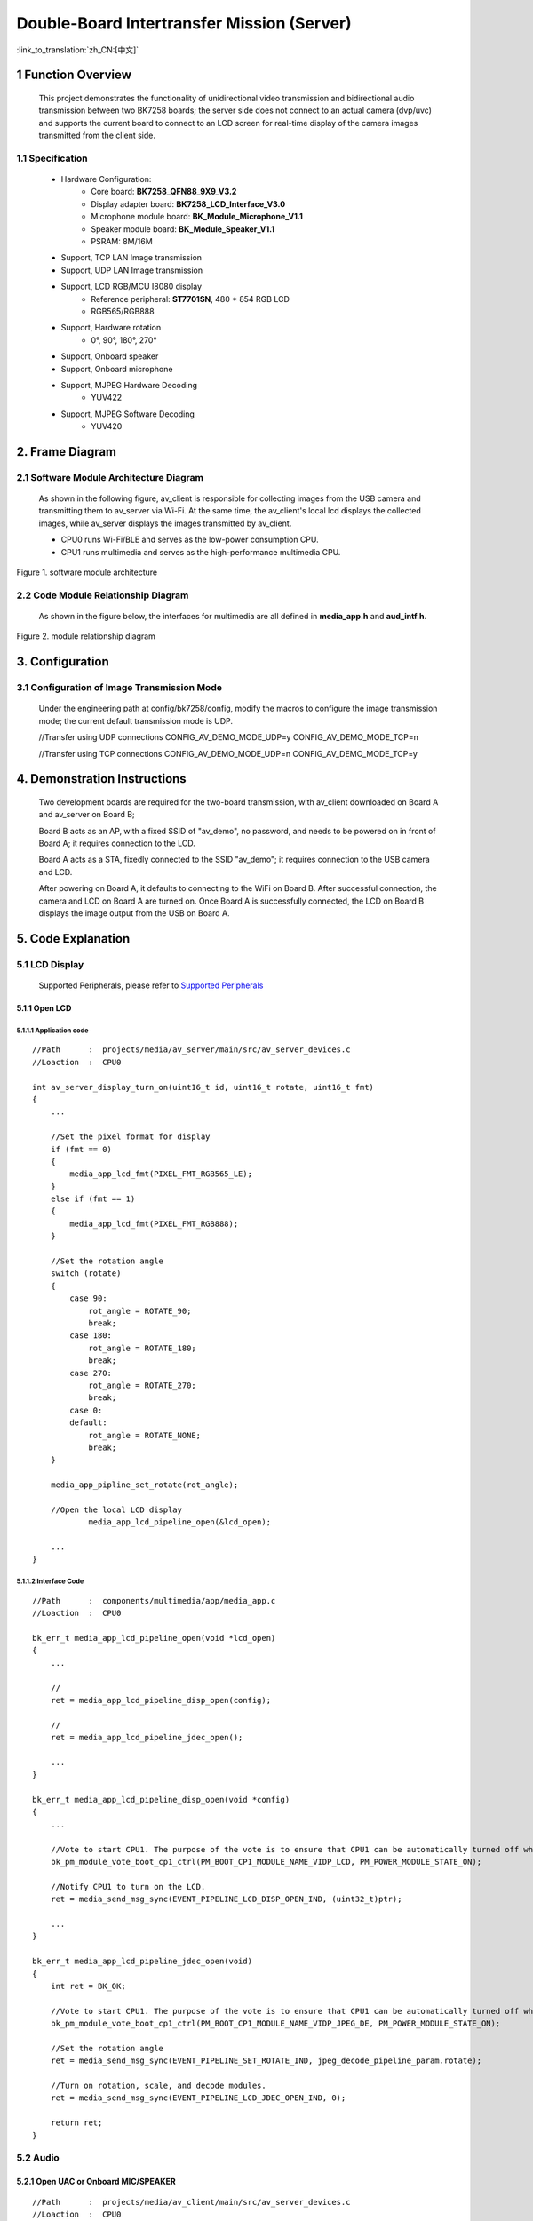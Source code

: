 Double-Board Intertransfer Mission (Server)
==============================================

:link_to_translation:`zh_CN:[中文]`

1 Function Overview
---------------------------------------------------------------------------------------------------------------------------

    This project demonstrates the functionality of unidirectional video transmission and bidirectional audio transmission between two BK7258 boards;
    the server side does not connect to an actual camera (dvp/uvc) and supports the current board to connect to an LCD screen for real-time display of the camera images transmitted from the client side.


1.1 Specification
,,,,,,,,,,,,,,,,,,,,,,,,,,,,,,,,,

	* Hardware Configuration:
		* Core board: **BK7258_QFN88_9X9_V3.2**
		* Display adapter board: **BK7258_LCD_Interface_V3.0**
		* Microphone module board: **BK_Module_Microphone_V1.1**
		* Speaker module board: **BK_Module_Speaker_V1.1**
		* PSRAM: 8M/16M
	* Support, TCP LAN Image transmission
	* Support, UDP LAN Image transmission
	* Support, LCD RGB/MCU I8080 display
		* Reference peripheral: **ST7701SN**, 480 * 854 RGB LCD
		* RGB565/RGB888
	* Support, Hardware rotation
		* 0°, 90°, 180°, 270°
	* Support, Onboard speaker
	* Support, Onboard microphone
	* Support, MJPEG Hardware Decoding
		* YUV422
	* Support, MJPEG Software Decoding
		* YUV420

2. Frame Diagram
---------------------------------

2.1 Software Module Architecture Diagram
,,,,,,,,,,,,,,,,,,,,,,,,,,,,,,,,,,,,,,,,,,

    As shown in the following figure, av_client is responsible for collecting images from the USB camera and transmitting them to av_server via Wi-Fi.
    At the same time, the av_client's local lcd displays the collected images, while av_server displays the images transmitted by av_client.

    * CPU0 runs Wi-Fi/BLE and serves as the low-power consumption CPU.

    * CPU1 runs multimedia and serves as the high-performance multimedia CPU.

.. figure:: ../../../../_static/av_architecture.png
    :align: center
    :alt: module architecture Overview
    :figclass: align-center

    Figure 1. software module architecture

2.2 Code Module Relationship Diagram
,,,,,,,,,,,,,,,,,,,,,,,,,,,,,,,,,,,,,,

    As shown in the figure below, the interfaces for multimedia are all defined in **media_app.h** and **aud_intf.h**.

.. figure:: ../../../../_static/av_server_framework.png
    :align: center
    :alt: relationship diagram Overview
    :figclass: align-center

    Figure 2. module relationship diagram

3. Configuration
---------------------------------

3.1 Configuration of Image Transmission Mode
,,,,,,,,,,,,,,,,,,,,,,,,,,,,,,,,,,,,,,,,,,,,,,

    Under the engineering path at config/bk7258/config, modify the macros to configure the image transmission mode; the current default transmission mode is UDP.

    //Transfer using UDP connections
    CONFIG_AV_DEMO_MODE_UDP=y
    CONFIG_AV_DEMO_MODE_TCP=n

    //Transfer using TCP connections
    CONFIG_AV_DEMO_MODE_UDP=n
    CONFIG_AV_DEMO_MODE_TCP=y

4. Demonstration Instructions
---------------------------------

    Two development boards are required for the two-board transmission, with av_client downloaded on Board A and av_server on Board B;

    Board B acts as an AP, with a fixed SSID of "av_demo", no password, and needs to be powered on in front of Board A; it requires connection to the LCD.

    Board A acts as a STA, fixedly connected to the SSID "av_demo"; it requires connection to the USB camera and LCD.

    After powering on Board A, it defaults to connecting to the WiFi on Board B.
    After successful connection, the camera and LCD on Board A are turned on.
    Once Board A is successfully connected, the LCD on Board B displays the image output from the USB on Board A.

5. Code Explanation
---------------------------------

5.1 LCD Display
,,,,,,,,,,,,,,,,,,,,,,,,,,,,,,,,,

    Supported Peripherals, please refer to `Supported Peripherals <../../../support_peripherals/index.html>`_

5.1.1 Open LCD
.................................

5.1.1.1 Application code
*********************************


::

    //Path      :  projects/media/av_server/main/src/av_server_devices.c
    //Loaction  :  CPU0

    int av_server_display_turn_on(uint16_t id, uint16_t rotate, uint16_t fmt)
    {
        ...

        //Set the pixel format for display
        if (fmt == 0)
        {
            media_app_lcd_fmt(PIXEL_FMT_RGB565_LE);
        }
        else if (fmt == 1)
        {
            media_app_lcd_fmt(PIXEL_FMT_RGB888);
        }

        //Set the rotation angle
        switch (rotate)
        {
            case 90:
                rot_angle = ROTATE_90;
                break;
            case 180:
                rot_angle = ROTATE_180;
                break;
            case 270:
                rot_angle = ROTATE_270;
                break;
            case 0:
            default:
                rot_angle = ROTATE_NONE;
                break;
        }

        media_app_pipline_set_rotate(rot_angle);

        //Open the local LCD display
		media_app_lcd_pipeline_open(&lcd_open);

        ...
    }


5.1.1.2 Interface Code
*********************************

::

    //Path      :  components/multimedia/app/media_app.c
    //Loaction  :  CPU0

    bk_err_t media_app_lcd_pipeline_open(void *lcd_open)
    {
        ...

        //
        ret = media_app_lcd_pipeline_disp_open(config);

        //
        ret = media_app_lcd_pipeline_jdec_open();

        ...
    }

    bk_err_t media_app_lcd_pipeline_disp_open(void *config)
    {
        ...

        //Vote to start CPU1. The purpose of the vote is to ensure that CPU1 can be automatically turned off when it is not in use, in order to achieve the goal of low power consumption.
        bk_pm_module_vote_boot_cp1_ctrl(PM_BOOT_CP1_MODULE_NAME_VIDP_LCD, PM_POWER_MODULE_STATE_ON);

        //Notify CPU1 to turn on the LCD.
        ret = media_send_msg_sync(EVENT_PIPELINE_LCD_DISP_OPEN_IND, (uint32_t)ptr);

        ...
    }

    bk_err_t media_app_lcd_pipeline_jdec_open(void)
    {
        int ret = BK_OK;

        //Vote to start CPU1. The purpose of the vote is to ensure that CPU1 can be automatically turned off when it is not in use, in order to achieve the goal of low power consumption.
        bk_pm_module_vote_boot_cp1_ctrl(PM_BOOT_CP1_MODULE_NAME_VIDP_JPEG_DE, PM_POWER_MODULE_STATE_ON);

        //Set the rotation angle
        ret = media_send_msg_sync(EVENT_PIPELINE_SET_ROTATE_IND, jpeg_decode_pipeline_param.rotate);

        //Turn on rotation, scale, and decode modules.
        ret = media_send_msg_sync(EVENT_PIPELINE_LCD_JDEC_OPEN_IND, 0);

        return ret;
    }

5.2 Audio
,,,,,,,,,,,,,,,,,,,,,,,,,,,,,,,,,

5.2.1 Open UAC or Onboard MIC/SPEAKER
.......................................

::

    //Path      :  projects/media/av_client/main/src/av_server_devices.c
    //Loaction  :  CPU0

    int av_server_audio_turn_on(audio_parameters_t *parameters)
    {
        ...

        //Enable AEC
        if (parameters->aec == 1)
        {
            aud_voc_setup.aec_enable = true;
        }
        else
        {
            aud_voc_setup.aec_enable = false;
        }


        //Set the SPEAKER to single-ended mode.
        ud_voc_setup.spk_mode = AUD_DAC_WORK_MODE_SIGNAL_END;

        //Enable UAC
        if (parameters->uac == 1)
        {
            aud_voc_setup.mic_type = AUD_INTF_MIC_TYPE_UAC;
            aud_voc_setup.spk_type = AUD_INTF_SPK_TYPE_UAC;
        }
        else //Enable Onboard MIC and SPEAKER
        {
            aud_voc_setup.mic_type = AUD_INTF_MIC_TYPE_BOARD;
            aud_voc_setup.spk_type = AUD_INTF_SPK_TYPE_BOARD;
        }

        if (aud_voc_setup.mic_type == AUD_INTF_MIC_TYPE_BOARD && aud_voc_setup.spk_type == AUD_INTF_SPK_TYPE_BOARD) {
            aud_voc_setup.data_type = parameters->rmt_recoder_fmt - 1;
        }

        //Set the sampling rate
        switch (parameters->rmt_recorder_sample_rate)
        {
            case DB_SAMPLE_RARE_8K:
                aud_voc_setup.samp_rate = 8000;
            break;

            case DB_SAMPLE_RARE_16K:
                aud_voc_setup.samp_rate = 16000;
            break;

            default:
                aud_voc_setup.samp_rate = 8000;
            break;
        }

        //Register MIC data callback
        aud_intf_drv_setup.aud_intf_tx_mic_data = av_client_udp_voice_send_callback;

        ...
    }

5.2.2 Fetch uplink MIC data
.................................

::

    //Path      :  projects/media/av_server/main/src/av_server_devices.c
    //Loaction  :  CPU0

    //Register MIC data callback
	aud_intf_drv_setup.aud_intf_tx_mic_data = av_client_udp_voice_send_callback;
	ret = bk_aud_intf_drv_init(&aud_intf_drv_setup);

    int av_server_udp_voice_send_callback(unsigned char *data, unsigned int len)
    {
        ...

        //The commonly implemented callback typically involves transmitting in the WiFi direction.
        return db_device_info->audio_transfer_cb->send(buffer, len, &retry_cnt);
    }


5.2.3 Play downlink SPEAKER data
.................................

::

    //Path      :  projects/media/av_server/main/src/av_server_devices.c
    //Loaction  :  CPU0

    void av_server_audio_data_callback(uint8_t *data, uint32_t length)
    {
        ...

        //Send data to the SPEAKER.
        ret = bk_aud_intf_write_spk_data(data, length);

        ...
    }

